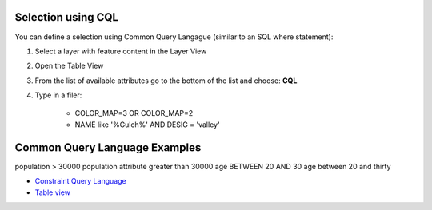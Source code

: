 


Selection using CQL
~~~~~~~~~~~~~~~~~~~

You can define a selection using Common Query Langague (similar to an
SQL where statement):


#. Select a layer with feature content in the Layer View
#. Open the Table View
#. From the list of available attributes go to the bottom of the list
   and choose: **CQL**
#. Type in a filer:

    + COLOR_MAP=3 OR COLOR_MAP=2
    + NAME like '%Gulch%' AND DESIG = 'valley'





Common Query Language Examples
~~~~~~~~~~~~~~~~~~~~~~~~~~~~~~
population > 30000 population attribute greater than 30000 age BETWEEN
20 AND 30 age between 20 and thirty

+ `Constraint Query Language`_



+ `Table view`_


.. _Table view: Table view.html
.. _Constraint Query Language: Constraint Query Language.html


